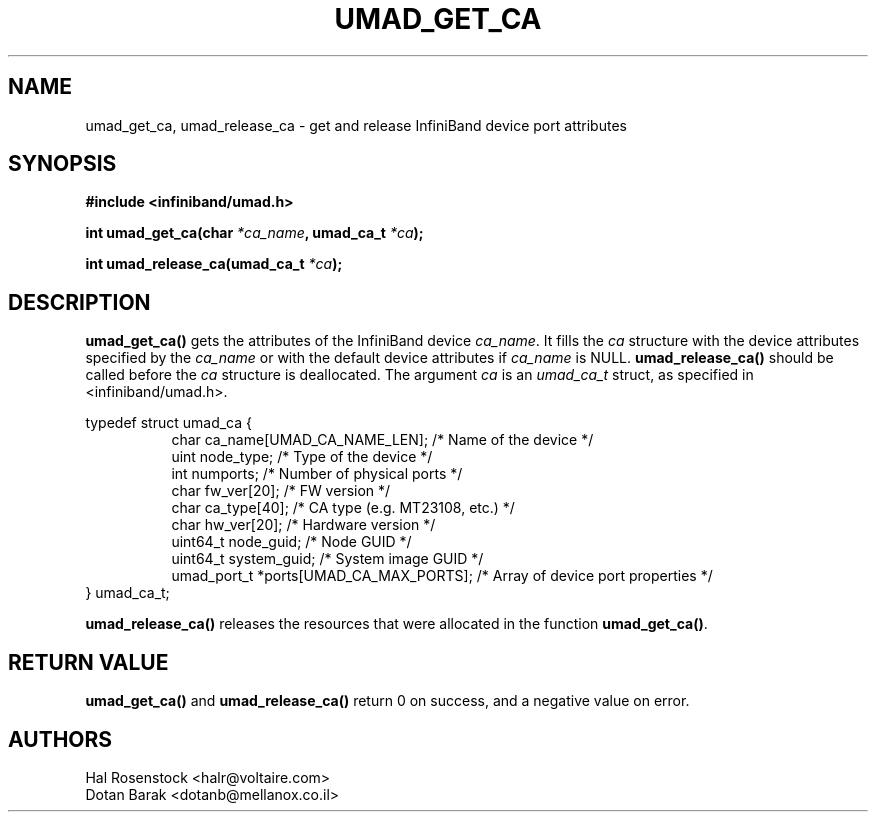 .\" -*- nroff -*-
.\" Licensed under the OpenIB.org BSD license (FreeBSD Variant) - See COPYING.md
.\"
.TH UMAD_GET_CA 3  "May 21, 2007" "OpenIB" "OpenIB Programmer's Manual"
.SH "NAME"
umad_get_ca, umad_release_ca \- get and release InfiniBand device port attributes
.SH "SYNOPSIS"
.nf
.B #include <infiniband/umad.h>
.sp
.BI "int umad_get_ca(char " "*ca_name" ", umad_ca_t " "*ca" );
.sp
.BI "int umad_release_ca(umad_ca_t " "*ca" );
.fi
.SH "DESCRIPTION"
.B umad_get_ca()
gets the attributes of the InfiniBand device
.I ca_name\fR.
It fills
the
.I ca
structure with the device attributes specified by
the
.I ca_name
or with the default device attributes if
.I ca_name
is NULL.
.B umad_release_ca()
should be called before the
.I ca
structure is deallocated.
The argument
.I ca
is an
.I umad_ca_t
struct, as specified in <infiniband/umad.h>.
.PP
.nf
typedef struct umad_ca {
.in +8
char ca_name[UMAD_CA_NAME_LEN];                 /* Name of the device */
uint node_type;                                 /* Type of the device */
int numports;                                   /* Number of physical ports */
char fw_ver[20];                                /* FW version */
char ca_type[40];                               /* CA type (e.g. MT23108, etc.) */
char hw_ver[20];                                /* Hardware version */
uint64_t node_guid;                             /* Node GUID */
uint64_t system_guid;                           /* System image GUID */
umad_port_t *ports[UMAD_CA_MAX_PORTS];          /* Array of device port properties */
.in -8
} umad_ca_t;
.fi
.PP
.B umad_release_ca()
releases the resources that were allocated in the function
.B umad_get_ca()\fR.
.SH "RETURN VALUE"
.B umad_get_ca()
and
.B umad_release_ca()
return 0 on success, and a negative value on error.
.SH "AUTHORS"
.TP
Hal Rosenstock <halr@voltaire.com>
.TP
Dotan Barak <dotanb@mellanox.co.il>
